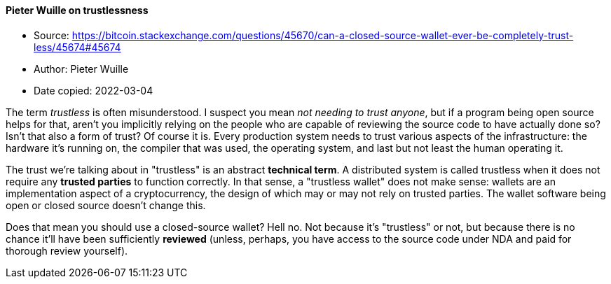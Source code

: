 ==== Pieter Wuille on trustlessness

****

* Source: https://bitcoin.stackexchange.com/questions/45670/can-a-closed-source-wallet-ever-be-completely-trust-less/45674#45674
* Author: Pieter Wuille
* Date copied: 2022-03-04
****

The term _trustless_ is often misunderstood. I suspect you mean _not needing to trust anyone_, but if a program being open source helps for that, aren't you implicitly relying on the people who are capable of reviewing the source code to have actually done so? Isn't that also a form of trust? Of course it is. Every production system needs to trust various aspects of the infrastructure: the hardware it's running on, the compiler that was used, the operating system, and last but not least the human operating it.

The trust we're talking about in "trustless" is an abstract *technical term*. A distributed system is called trustless when it does not require any *trusted parties* to function correctly. In that sense, a "trustless wallet" does not make sense: wallets are an implementation aspect of a cryptocurrency, the design of which may or may not rely on trusted parties. The wallet software being open or closed source doesn't change this.

Does that mean you should use a closed-source wallet? Hell no. Not because it's "trustless" or not, but because there is no chance it'll have been sufficiently *reviewed* (unless, perhaps, you have access to the source code under NDA and paid for thorough review yourself).
